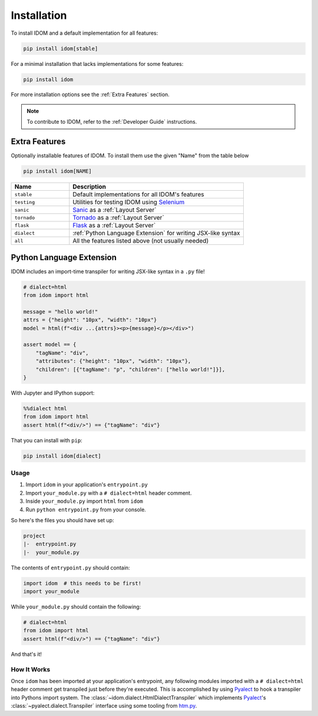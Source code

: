 Installation
============

To install IDOM and a default implementation for all features:

.. code-block:: bash

    pip install idom[stable]

For a minimal installation that lacks implementations for some features:

.. code-block:: bash

    pip install idom

For more installation options see the :ref:`Extra Features` section.

.. note::

    To contribute to IDOM, refer to the :ref:`Developer Guide` instructions.


Extra Features
--------------

Optionally installable features of IDOM. To install them use the given "Name" from the table below

.. code-block:: bash

    pip install idom[NAME]

.. list-table::
    :header-rows: 1
    :widths: 1 3

    *   - Name
        - Description

    *   - ``stable``
        - Default implementations for all IDOM's features

    *   - ``testing``
        - Utilities for testing IDOM using `Selenium <https://www.selenium.dev/>`__

    *   - ``sanic``
        - `Sanic <https://sanicframework.org/>`__ as a :ref:`Layout Server`

    *   - ``tornado``
        - `Tornado <https://www.tornadoweb.org/en/stable/>`__ as a :ref:`Layout Server`

    *   - ``flask``
        - `Flask <https://palletsprojects.com/p/flask/>`__ as a :ref:`Layout Server`

    *   - ``dialect``
        - :ref:`Python Language Extension` for writing JSX-like syntax

    *   - ``all``
        - All the features listed above (not usually needed)


Python Language Extension
-------------------------

IDOM includes an import-time transpiler for writing JSX-like syntax in a ``.py`` file!

.. code-block:: python

    # dialect=html
    from idom import html

    message = "hello world!"
    attrs = {"height": "10px", "width": "10px"}
    model = html(f"<div ...{attrs}><p>{message}</p></div>")

    assert model == {
        "tagName": "div",
        "attributes": {"height": "10px", "width": "10px"},
        "children": [{"tagName": "p", "children": ["hello world!"]}],
    }

With Jupyter and IPython support:

.. code-block:: python

    %%dialect html
    from idom import html
    assert html(f"<div/>") == {"tagName": "div"}

That you can install with ``pip``:

.. code-block::

    pip install idom[dialect]


Usage
.....

1. Import ``idom`` in your application's ``entrypoint.py``

2. Import ``your_module.py`` with a ``# dialect=html`` header comment.

3. Inside ``your_module.py`` import ``html`` from ``idom``

4. Run ``python entrypoint.py`` from your console.

So here's the files you should have set up:

.. code-block:: text

    project
    |-  entrypoint.py
    |-  your_module.py

The contents of ``entrypoint.py`` should contain:

.. code-block::

    import idom  # this needs to be first!
    import your_module

While ``your_module.py`` should contain the following:

.. code-block::

    # dialect=html
    from idom import html
    assert html(f"<div/>") == {"tagName": "div"}

And that's it!


How It Works
............

Once ``idom`` has been imported at your application's entrypoint, any following modules
imported with a ``# dialect=html`` header comment get transpiled just before they're
executed. This is accomplished by using Pyalect_ to hook a transpiler into Pythons
import system. The :class:`~idom.dialect.HtmlDialectTranspiler` which implements
Pyalect_'s :class:`~pyalect.dialect.Transpiler` interface using some tooling from
htm.py_.


.. Links
.. =====

.. _Pyalect: https://pyalect.readthedocs.io/en/latest/
.. _htm.py: https://github.com/jviide/htm.py
